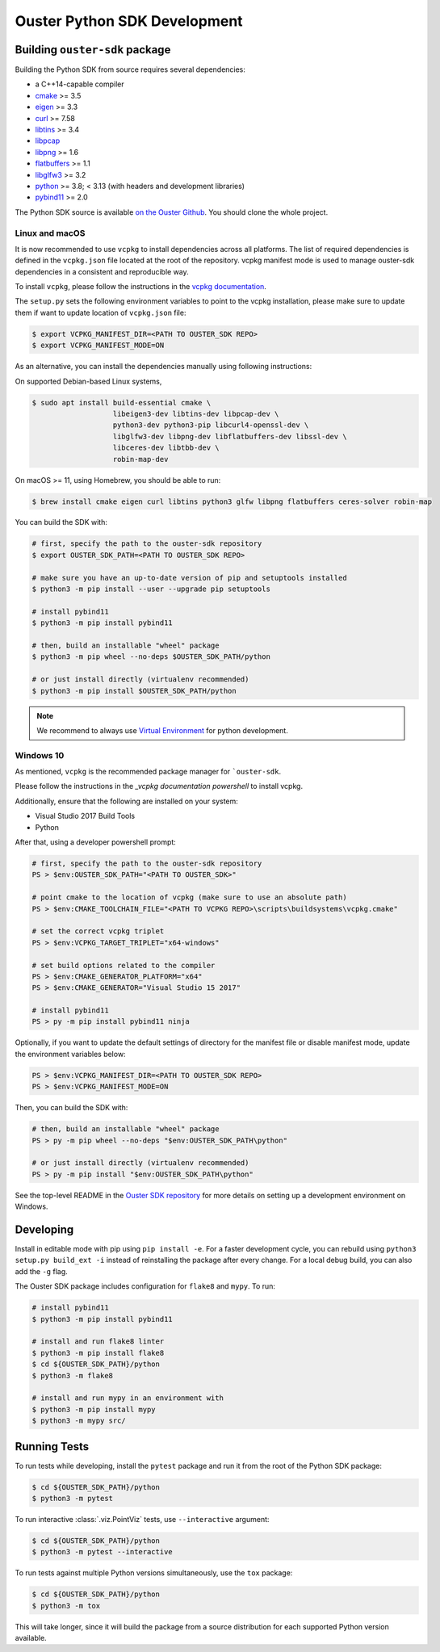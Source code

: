 .. _devel:

=============================
Ouster Python SDK Development
=============================

Building ``ouster-sdk`` package
================================

Building the Python SDK from source requires several dependencies:

- a C++14-capable compiler
- `cmake <https://cmake.org/>`_  >= 3.5
- `eigen <https://eigen.tuxfamily.org>`_ >= 3.3
- `curl <https://curl.se/libcurl/>`_ >= 7.58
- `libtins <http://libtins.github.io/>`_ >= 3.4
- `libpcap <https://www.tcpdump.org/>`_
- `libpng <http://www.libpng.org>`_ >= 1.6
- `flatbuffers <https://flatbuffers.dev/>`_ >= 1.1
- `libglfw3 <https://www.glfw.org/>`_ >= 3.2
- `python <https://www.python.org/>`_ >= 3.8; < 3.13 (with headers and development libraries)
- `pybind11 <https://pybind11.readthedocs.io>`_ >= 2.0

The Python SDK source is available `on the Ouster Github <https://github.com/ouster-lidar/ouster-sdk>`_. You should clone the whole project.


Linux and macOS
---------------

It is now recommended to use ``vcpkg`` to install dependencies across all platforms. 
The list of required dependencies is defined in the ``vcpkg.json`` file located at the root of the repository. 
vcpkg manifest mode is used to manage ouster-sdk dependencies in a consistent and reproducible way.

To install ``vcpkg``, please follow the instructions in the `vcpkg documentation`_.

.. _vcpkg documentation: https://learn.microsoft.com/en-us/vcpkg/get_started/get-started?pivots=shell-bash

The ``setup.py`` sets the following environment variables to point to the vcpkg installation,
please make sure to update them if want to update location of ``vcpkg.json`` file:

.. code:: console

   $ export VCPKG_MANIFEST_DIR=<PATH TO OUSTER_SDK REPO>
   $ export VCPKG_MANIFEST_MODE=ON

As an alternative, you can install the dependencies manually using following instructions:

On supported Debian-based Linux systems,

.. code:: console

   $ sudo apt install build-essential cmake \
                      libeigen3-dev libtins-dev libpcap-dev \
                      python3-dev python3-pip libcurl4-openssl-dev \
                      libglfw3-dev libpng-dev libflatbuffers-dev libssl-dev \
                      libceres-dev libtbb-dev \
                      robin-map-dev

On macOS >= 11, using Homebrew, you should be able to run:

.. code:: console

  $ brew install cmake eigen curl libtins python3 glfw libpng flatbuffers ceres-solver robin-map

You can build the SDK with:

.. code:: console

   # first, specify the path to the ouster-sdk repository
   $ export OUSTER_SDK_PATH=<PATH TO OUSTER_SDK REPO>

   # make sure you have an up-to-date version of pip and setuptools installed
   $ python3 -m pip install --user --upgrade pip setuptools

   # install pybind11
   $ python3 -m pip install pybind11

   # then, build an installable "wheel" package
   $ python3 -m pip wheel --no-deps $OUSTER_SDK_PATH/python

   # or just install directly (virtualenv recommended)
   $ python3 -m pip install $OUSTER_SDK_PATH/python


.. note::

   We recommend to always use `Virtual Environment`_ for python development.

.. _Virtual Environment: https://docs.python.org/3/library/venv.html#module-venv


Windows 10
----------

As mentioned, ``vcpkg`` is the recommended package manager for ```ouster-sdk``.

Please follow the instructions in the `_vcpkg documentation powershell` to install vcpkg.

Additionally, ensure that the following are installed on your system:

- Visual Studio 2017 Build Tools

- Python

After that, using a developer powershell prompt:

.. code:: powershell

   # first, specify the path to the ouster-sdk repository
   PS > $env:OUSTER_SDK_PATH="<PATH TO OUSTER_SDK>"

   # point cmake to the location of vcpkg (make sure to use an absolute path)
   PS > $env:CMAKE_TOOLCHAIN_FILE="<PATH TO VCPKG REPO>\scripts\buildsystems\vcpkg.cmake"

   # set the correct vcpkg triplet
   PS > $env:VCPKG_TARGET_TRIPLET="x64-windows"

   # set build options related to the compiler
   PS > $env:CMAKE_GENERATOR_PLATFORM="x64"
   PS > $env:CMAKE_GENERATOR="Visual Studio 15 2017"

   # install pybind11
   PS > py -m pip install pybind11 ninja

Optionally, if you want to update the default settings of directory for the manifest file or disable manifest mode, 
update the environment variables below: 

.. code:: powershell
   
   PS > $env:VCPKG_MANIFEST_DIR=<PATH TO OUSTER_SDK REPO>
   PS > $env:VCPKG_MANIFEST_MODE=ON

Then, you can build the SDK with:

.. code:: powershell

   # then, build an installable "wheel" package
   PS > py -m pip wheel --no-deps "$env:OUSTER_SDK_PATH\python"

   # or just install directly (virtualenv recommended)
   PS > py -m pip install "$env:OUSTER_SDK_PATH\python"

See the top-level README in the `Ouster SDK repository`_ for more details on setting up a
development environment on Windows.

.. _vcpkg documentation powershell: https://learn.microsoft.com/en-us/vcpkg/get_started/get-started?pivots=shell-powershell
.. _Ouster SDK repository: https://github.com/ouster-lidar/ouster-sdk


Developing
==========

Install in editable mode with pip using ``pip install -e``. For a faster development cycle, you can
rebuild using ``python3 setup.py build_ext -i`` instead of reinstalling the package after every
change. For a local debug build, you can also add the ``-g`` flag.

The Ouster SDK package includes configuration for ``flake8`` and ``mypy``. To run:

.. code:: console

   # install pybind11
   $ python3 -m pip install pybind11

   # install and run flake8 linter
   $ python3 -m pip install flake8
   $ cd ${OUSTER_SDK_PATH}/python
   $ python3 -m flake8

   # install and run mypy in an environment with
   $ python3 -m pip install mypy
   $ python3 -m mypy src/


Running Tests
=============

To run tests while developing, install the ``pytest`` package and run it from the root of the Python
SDK package:

.. code:: console

   $ cd ${OUSTER_SDK_PATH}/python
   $ python3 -m pytest

To run interactive :class:`.viz.PointViz` tests, use ``--interactive`` argument:

.. code:: console

   $ cd ${OUSTER_SDK_PATH}/python
   $ python3 -m pytest --interactive

To run tests against multiple Python versions simultaneously, use the ``tox`` package:

.. code:: console

   $ cd ${OUSTER_SDK_PATH}/python
   $ python3 -m tox

This will take longer, since it will build the package from a source distribution for each supported
Python version available.

